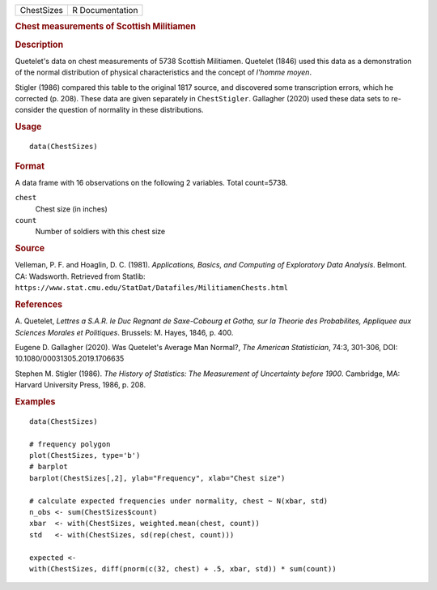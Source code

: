 .. container::

   .. container::

      ========== ===============
      ChestSizes R Documentation
      ========== ===============

      .. rubric:: Chest measurements of Scottish Militiamen
         :name: chest-measurements-of-scottish-militiamen

      .. rubric:: Description
         :name: description

      Quetelet's data on chest measurements of 5738 Scottish Militiamen.
      Quetelet (1846) used this data as a demonstration of the normal
      distribution of physical characteristics and the concept of
      *l'homme moyen*.

      Stigler (1986) compared this table to the original 1817 source,
      and discovered some transcription errors, which he corrected (p.
      208). These data are given separately in ``ChestStigler``.
      Gallagher (2020) used these data sets to re-consider the question
      of normality in these distributions.

      .. rubric:: Usage
         :name: usage

      ::

         data(ChestSizes)

      .. rubric:: Format
         :name: format

      A data frame with 16 observations on the following 2 variables.
      Total count=5738.

      ``chest``
         Chest size (in inches)

      ``count``
         Number of soldiers with this chest size

      .. rubric:: Source
         :name: source

      Velleman, P. F. and Hoaglin, D. C. (1981). *Applications, Basics,
      and Computing of Exploratory Data Analysis*. Belmont. CA:
      Wadsworth. Retrieved from Statlib:
      ``https://www.stat.cmu.edu/StatDat/Datafiles/MilitiamenChests.html``

      .. rubric:: References
         :name: references

      A. Quetelet, *Lettres a S.A.R. le Duc Regnant de Saxe-Cobourg et
      Gotha, sur la Theorie des Probabilites, Appliquee aux Sciences
      Morales et Politiques*. Brussels: M. Hayes, 1846, p. 400.

      Eugene D. Gallagher (2020). Was Quetelet's Average Man Normal?,
      *The American Statistician*, 74:3, 301-306, DOI:
      10.1080/00031305.2019.1706635

      Stephen M. Stigler (1986). *The History of Statistics: The
      Measurement of Uncertainty before 1900*. Cambridge, MA: Harvard
      University Press, 1986, p. 208.

      .. rubric:: Examples
         :name: examples

      ::

         data(ChestSizes)

         # frequency polygon
         plot(ChestSizes, type='b')
         # barplot
         barplot(ChestSizes[,2], ylab="Frequency", xlab="Chest size")

         # calculate expected frequencies under normality, chest ~ N(xbar, std)
         n_obs <- sum(ChestSizes$count)
         xbar  <- with(ChestSizes, weighted.mean(chest, count))
         std   <- with(ChestSizes, sd(rep(chest, count)))

         expected <- 
         with(ChestSizes, diff(pnorm(c(32, chest) + .5, xbar, std)) * sum(count))
